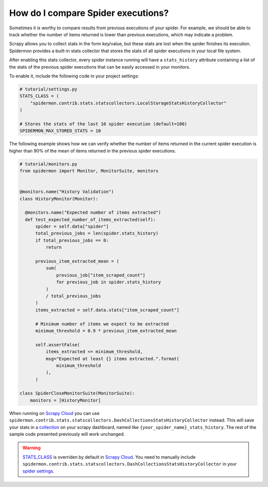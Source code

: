 .. _stats_collection:

How do I compare Spider executions?
===================================

Sometimes it is worthy to compare results from previous executions of your
spider. For example, we should be able to track whether the number of items
returned is lower than previous executions, which may indicate a problem.

Scrapy allows you to collect stats in the form key/value, but these stats are
lost when the spider finishes its execution. Spidermon provides a built-in
stats collector that stores the stats of all spider executions in your local
file system.

After enabling this stats collector, every spider instance running will have a
``stats_history`` attribute containing a list of the stats of the previous spider
executions that can be easily accessed in your monitors.

To enable it, include the following code in your project settings:

.. code-block:: python

    # tutorial/settings.py
    STATS_CLASS = (
        "spidermon.contrib.stats.statscollectors.LocalStorageStatsHistoryCollector"
    )

    # Stores the stats of the last 10 spider execution (default=100)
    SPIDERMON_MAX_STORED_STATS = 10

The following example shows how we can verify whether the number of items
returned in the current spider execution is higher than 90% of the mean of items
returned in the previous spider executions.

.. code-block:: python

    # tutorial/monitors.py
    from spidermon import Monitor, MonitorSuite, monitors


    @monitors.name("History Validation")
    class HistoryMonitor(Monitor):

      @monitors.name("Expected number of items extracted")
      def test_expected_number_of_items_extracted(self):
          spider = self.data["spider"]
          total_previous_jobs = len(spider.stats_history)
          if total_previous_jobs == 0:
              return

          previous_item_extracted_mean = (
              sum(
                  previous_job["item_scraped_count"]
                  for previous_job in spider.stats_history
              )
              / total_previous_jobs
          )
          items_extracted = self.data.stats["item_scraped_count"]

          # Minimum number of items we expect to be extracted
          minimum_threshold = 0.9 * previous_item_extracted_mean

          self.assertFalse(
              items_extracted <= minimum_threshold,
              msg="Expected at least {} items extracted.".format(
                  minimum_threshold
              ),
          )

    class SpiderCloseMonitorSuite(MonitorSuite):
        monitors = [HistoryMonitor]

When running on `Scrapy Cloud`_ you can use ``spidermon.contrib.stats.statscollectors.DashCollectionsStatsHistoryCollector`` instead.
This will save your stats in a `collection`_ on your scrapy dashboard, named like ``{your_spider_name}_stats_history``. The rest of the sample code presented previously will work unchanged.


.. warning::
    `STATS_CLASS`_ is overriden by default in `Scrapy Cloud`_. You need to manually include ``spidermon.contrib.stats.statscollectors.DashCollectionsStatsHistoryCollector`` in your `spider settings`_.

.. _`STATS_CLASS`: https://docs.scrapy.org/en/latest/topics/settings.html#stats-class
.. _`spider settings`: https://support.zyte.com/support/solutions/articles/22000200670-customizing-scrapy-settings-in-scrapy-cloud
.. _`Scrapy Cloud`: https://www.zyte.com/scrapy-cloud/
.. _`DotScrapy Persistence Add-on`: https://support.zyte.com/support/solutions/articles/22000200401-dotscrapy-persistence-addon
.. _`collection`: https://docs.zyte.com/scrapy-cloud/collections.html